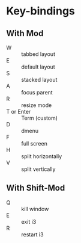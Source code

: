 * Key-bindings

** With Mod
- W :: tabbed layout
- E :: default layout
- S :: stacked layout
- A :: focus parent
- R :: resize mode
- T or Enter :: Term (custom)
- D :: dmenu
- F :: full screen
- H :: split horizontally
- V :: split vertically

** With Shift-Mod
- Q :: kill window
- E :: exit i3
- R :: restart i3
